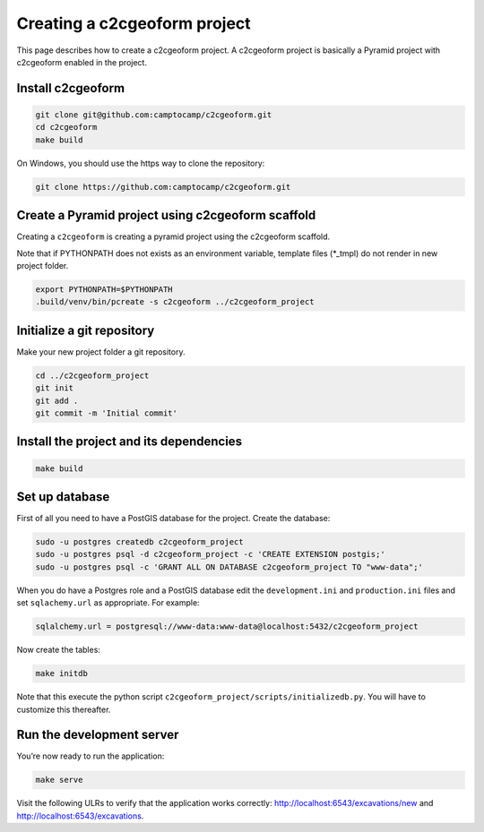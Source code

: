 Creating a c2cgeoform project
-----------------------------

This page describes how to create a c2cgeoform project. A
c2cgeoform project is basically a Pyramid project with
c2cgeoform enabled in the project.

Install c2cgeoform
~~~~~~~~~~~~~~~~~~

.. code-block:: shell

   git clone git@github.com:camptocamp/c2cgeoform.git
   cd c2cgeoform
   make build

On Windows, you should use the https way to clone the repository:

.. code-block:: shell

   git clone https://github.com:camptocamp/c2cgeoform.git

Create a Pyramid project using c2cgeoform scaffold
~~~~~~~~~~~~~~~~~~~~~~~~~~~~~~~~~~~~~~~~~~~~~~~~~~

Creating a ``c2cgeoform`` is creating a pyramid project using the
c2cgeoform scaffold.

Note that if PYTHONPATH does not exists as an environment variable,
template files (\*_tmpl) do not render in new project folder.

.. code-block:: shell

   export PYTHONPATH=$PYTHONPATH
   .build/venv/bin/pcreate -s c2cgeoform ../c2cgeoform_project

Initialize a git repository
~~~~~~~~~~~~~~~~~~~~~~~~~~~

Make your new project folder a git repository.

.. code-block:: shell

   cd ../c2cgeoform_project
   git init
   git add .
   git commit -m 'Initial commit'

Install the project and its dependencies
~~~~~~~~~~~~~~~~~~~~~~~~~~~~~~~~~~~~~~~~

.. code-block:: shell

   make build

Set up database
~~~~~~~~~~~~~~~

First of all you need to have a PostGIS database for the project.
Create the database:

.. code-block:: shell

   sudo -u postgres createdb c2cgeoform_project
   sudo -u postgres psql -d c2cgeoform_project -c 'CREATE EXTENSION postgis;'
   sudo -u postgres psql -c 'GRANT ALL ON DATABASE c2cgeoform_project TO "www-data";'

When you do have a Postgres role and a PostGIS database edit the
``development.ini`` and ``production.ini`` files and set
``sqlachemy.url`` as appropriate. For example:

.. code-block:: ini

   sqlalchemy.url = postgresql://www-data:www-data@localhost:5432/c2cgeoform_project

Now create the tables:

.. code-block:: shell

   make initdb

Note that this execute the python script
``c2cgeoform_project/scripts/initializedb.py``. You will have to
customize this thereafter.

Run the development server
~~~~~~~~~~~~~~~~~~~~~~~~~~

You’re now ready to run the application:

.. code-block:: shell

   make serve

Visit the following ULRs to verify that the application works correctly:
http://localhost:6543/excavations/new and
http://localhost:6543/excavations.
